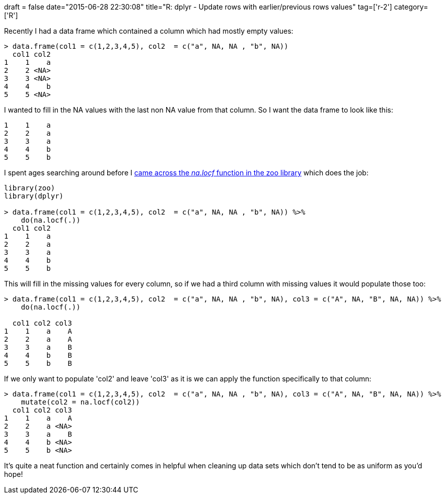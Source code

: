 +++
draft = false
date="2015-06-28 22:30:08"
title="R: dplyr - Update rows with earlier/previous rows values"
tag=['r-2']
category=['R']
+++

Recently I had a data frame which contained a column which had mostly empty values:

[source,r]
----

> data.frame(col1 = c(1,2,3,4,5), col2  = c("a", NA, NA , "b", NA))
  col1 col2
1    1    a
2    2 <NA>
3    3 <NA>
4    4    b
5    5 <NA>
----

I wanted to fill in the NA values with the last non NA value from that column. So I want the data frame to look like this:

[source,text]
----

1    1    a
2    2    a
3    3    a
4    4    b
5    5    b
----

I spent ages searching around before I http://stackoverflow.com/questions/27207162/fill-in-na-based-on-the-last-non-na-value-for-each-group-in-r[came across the +++<cite>+++na.locf+++</cite>+++ function in the zoo library] which does the job:

[source,r]
----

library(zoo)
library(dplyr)

> data.frame(col1 = c(1,2,3,4,5), col2  = c("a", NA, NA , "b", NA)) %>%
    do(na.locf(.))
  col1 col2
1    1    a
2    2    a
3    3    a
4    4    b
5    5    b
----

This will fill in the missing values for every column, so if we had a third column with missing values it would populate those too:

[source,r]
----

> data.frame(col1 = c(1,2,3,4,5), col2  = c("a", NA, NA , "b", NA), col3 = c("A", NA, "B", NA, NA)) %>%
    do(na.locf(.))

  col1 col2 col3
1    1    a    A
2    2    a    A
3    3    a    B
4    4    b    B
5    5    b    B
----

If we only want to populate 'col2' and leave 'col3' as it is we can apply the function specifically to that column:

[source,r]
----

> data.frame(col1 = c(1,2,3,4,5), col2  = c("a", NA, NA , "b", NA), col3 = c("A", NA, "B", NA, NA)) %>%
    mutate(col2 = na.locf(col2))
  col1 col2 col3
1    1    a    A
2    2    a <NA>
3    3    a    B
4    4    b <NA>
5    5    b <NA>
----

It's quite a neat function and certainly comes in helpful when cleaning up data sets which don't tend to be as uniform as you'd hope!
